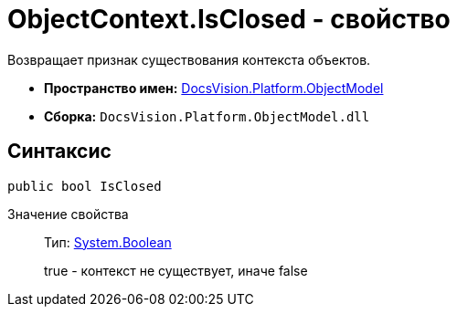 = ObjectContext.IsClosed - свойство

Возвращает признак существования контекста объектов.

* *Пространство имен:* xref:api/DocsVision/Platform/ObjectModel/ObjectModel_NS.adoc[DocsVision.Platform.ObjectModel]
* *Сборка:* `DocsVision.Platform.ObjectModel.dll`

== Синтаксис

[source,csharp]
----
public bool IsClosed
----

Значение свойства::
Тип: http://msdn.microsoft.com/ru-ru/library/system.boolean.aspx[System.Boolean]
+
true - контекст не существует, иначе false
